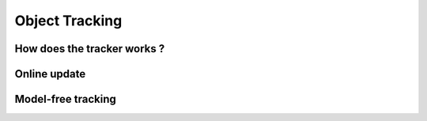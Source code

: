 ===============
Object Tracking
===============

How does the tracker works ?
============================


Online update
=============


Model-free tracking
===================


